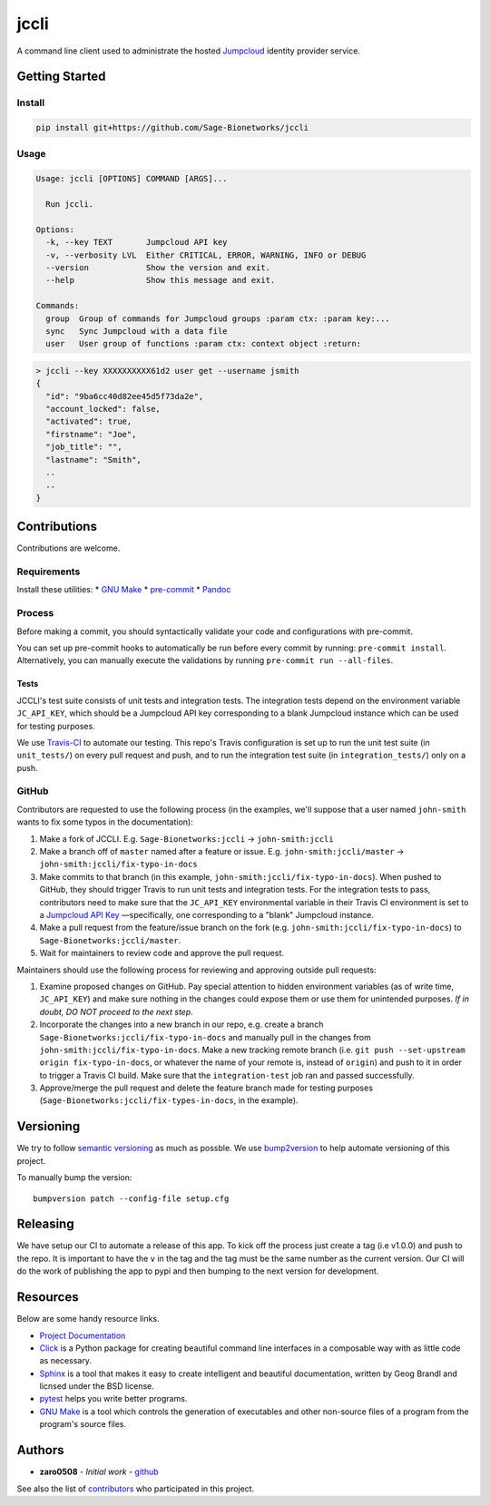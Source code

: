 jccli
=====

A command line client used to administrate the hosted
`Jumpcloud <https://jumpcloud.com/>`__ identity provider service.

Getting Started
---------------

Install
~~~~~~~

.. code:: bash

    pip install git+https://github.com/Sage-Bionetworks/jccli

Usage
~~~~~

.. code:: bash

    Usage: jccli [OPTIONS] COMMAND [ARGS]...

      Run jccli.

    Options:
      -k, --key TEXT       Jumpcloud API key
      -v, --verbosity LVL  Either CRITICAL, ERROR, WARNING, INFO or DEBUG
      --version            Show the version and exit.
      --help               Show this message and exit.

    Commands:
      group  Group of commands for Jumpcloud groups :param ctx: :param key:...
      sync   Sync Jumpcloud with a data file
      user   User group of functions :param ctx: context object :return:

.. code:: bash

    > jccli --key XXXXXXXXXX61d2 user get --username jsmith
    {
      "id": "9ba6cc40d82ee45d5f73da2e",
      "account_locked": false,
      "activated": true,
      "firstname": "Joe",
      "job_title": "",
      "lastname": "Smith",
      ..
      ..
    }

Contributions
-------------

Contributions are welcome.

Requirements
~~~~~~~~~~~~

Install these utilities: \* `GNU
Make <https://www.gnu.org/software/make/>`__ \*
`pre-commit <https://pre-commit.com/#install>`__ \*
`Pandoc <https://pandoc.org/>`__

Process
~~~~~~~

Before making a commit, you should syntactically validate your code and
configurations with pre-commit.

You can set up pre-commit hooks to automatically be run before every
commit by running: ``pre-commit install``. Alternatively, you can
manually execute the validations by running
``pre-commit run --all-files``.

Tests
^^^^^

JCCLI's test suite consists of unit tests and integration tests. The
integration tests depend on the environment variable ``JC_API_KEY``,
which should be a Jumpcloud API key corresponding to a blank Jumpcloud
instance which can be used for testing purposes.

We use `Travis-CI <https://travis-ci.org/>`__ to automate our testing.
This repo's Travis configuration is set up to run the unit test suite
(in ``unit_tests/``) on every pull request and push, and to run the
integration test suite (in ``integration_tests/``) only on a push.

GitHub
~~~~~~

Contributors are requested to use the following process (in the
examples, we'll suppose that a user named ``john-smith`` wants to fix
some typos in the documentation):

1. Make a fork of JCCLI. E.g. ``Sage-Bionetworks:jccli`` →
   ``john-smith:jccli``
2. Make a branch off of ``master`` named after a feature or issue. E.g.
   ``john-smith:jccli/master`` → ``john-smith:jccli/fix-typo-in-docs``
3. Make commits to that branch (in this example,
   ``john-smith:jccli/fix-typo-in-docs``). When pushed to GitHub, they
   should trigger Travis to run unit tests and integration tests. For
   the integration tests to pass, contributors need to make sure that
   the ``JC_API_KEY`` environmental variable in their Travis CI
   environment is set to a `Jumpcloud API
   Key <https://jumpcloud.com/demo>`__ —specifically, one corresponding
   to a "blank" Jumpcloud instance.
4. Make a pull request from the feature/issue branch on the fork (e.g.
   ``john-smith:jccli/fix-typo-in-docs``) to
   ``Sage-Bionetworks:jccli/master``.
5. Wait for maintainers to review code and approve the pull request.

Maintainers should use the following process for reviewing and approving
outside pull requests:

1. Examine proposed changes on GitHub. Pay special attention to hidden
   environment variables (as of write time, ``JC_API_KEY``) and make
   sure nothing in the changes could expose them or use them for
   unintended purposes. *If in doubt, DO NOT proceed to the next step*.
2. Incorporate the changes into a new branch in our repo, e.g. create a
   branch ``Sage-Bionetworks:jccli/fix-typo-in-docs`` and manually pull
   in the changes from ``john-smith:jccli/fix-typo-in-docs``. Make a new
   tracking remote branch (i.e.
   ``git push --set-upstream origin fix-typo-in-docs``, or whatever the
   name of your remote is, instead of ``origin``) and push to it in
   order to trigger a Travis CI build. Make sure that the
   ``integration-test`` job ran and passed successfully.
3. Approve/merge the pull request and delete the feature branch made for
   testing purposes (``Sage-Bionetworks:jccli/fix-types-in-docs``, in
   the example).

Versioning
----------

We try to follow `semantic versioning <https://semver.org/>`__ as much
as possble. We use
`bump2version <https://pypi.org/project/bump2version/>`__ to help
automate versioning of this project.

To manually bump the version:

::

    bumpversion patch --config-file setup.cfg

Releasing
---------

We have setup our CI to automate a release of this app. To kick off the
process just create a tag (i.e v1.0.0) and push to the repo. It is
important to have the ``v`` in the tag and the tag must be the same
number as the current version. Our CI will do the work of publishing the
app to pypi and then bumping to the next version for development.

Resources
---------

Below are some handy resource links.

-  `Project Documentation <http://jccli.readthedocs.io/>`__
-  `Click <http://click.pocoo.org/5/>`__ is a Python package for
   creating beautiful command line interfaces in a composable way with
   as little code as necessary.
-  `Sphinx <http://www.sphinx-doc.org/en/master/>`__ is a tool that
   makes it easy to create intelligent and beautiful documentation,
   written by Geog Brandl and licnsed under the BSD license.
-  `pytest <https://docs.pytest.org/en/latest/>`__ helps you write
   better programs.
-  `GNU Make <https://www.gnu.org/software/make/>`__ is a tool which
   controls the generation of executables and other non-source files of
   a program from the program's source files.

Authors
-------

-  **zaro0508** - *Initial work* -
   `github <https://github.com/zaro0508>`__

See also the list of
`contributors <https://github.com/zaro0508/jccli/contributors>`__ who
participated in this project.
